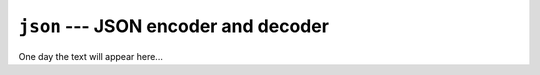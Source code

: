 =====================================
``json`` --- JSON encoder and decoder
=====================================

One day the text will appear here...
